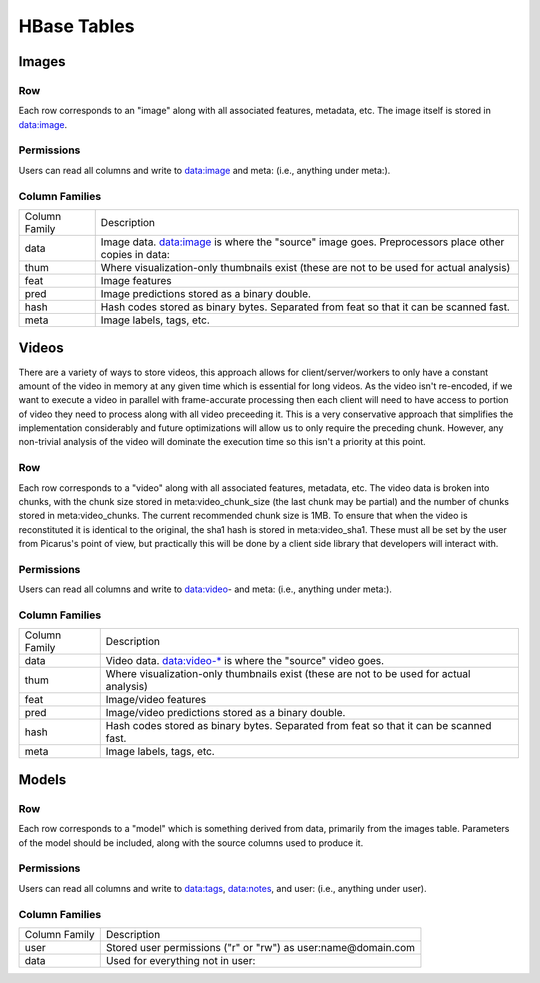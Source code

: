 HBase Tables
============

Images
------

Row
^^^
Each row corresponds to an "image" along with all associated features, metadata, etc.  The image itself is stored in data:image.

Permissions
^^^^^^^^^^^
Users can read all columns and write to data:image and meta: (i.e., anything under meta:).

Column Families
^^^^^^^^^^^^^^^
+--------------+------------------------------------------------------------------------------------------------------+
| Column Family| Description                                                                                          |
+--------------+------------------------------------------------------------------------------------------------------+
| data         | Image data. data:image is where the "source" image goes.  Preprocessors place other copies in data:  |
+--------------+------------------------------------------------------------------------------------------------------+
| thum         | Where visualization-only thumbnails exist (these are not to be used for actual analysis)             |
+--------------+------------------------------------------------------------------------------------------------------+
| feat         | Image features                                                                                       |
+--------------+------------------------------------------------------------------------------------------------------+
| pred         | Image predictions stored as a binary double.                                                         |
+--------------+------------------------------------------------------------------------------------------------------+
| hash         | Hash codes stored as binary bytes.  Separated from feat so that it can be scanned fast.              |
+--------------+------------------------------------------------------------------------------------------------------+
| meta         | Image labels, tags, etc.                                                                             |
+--------------+------------------------------------------------------------------------------------------------------+

Videos
------

There are a variety of ways to store videos, this approach allows for client/server/workers to only have a constant amount of the video in memory at any given time which is essential for long videos.  As the video isn't re-encoded, if we want to execute a video in parallel with frame-accurate processing then each client will need to have access to portion of video they need to process along with all video preceeding it.  This is a very conservative approach that simplifies the implementation considerably and future optimizations will allow us to only require the preceding chunk.  However, any non-trivial analysis of the video will dominate the execution time so this isn't a priority at this point.

Row
^^^
Each row corresponds to a "video" along with all associated features, metadata, etc.  The video data is broken into chunks, with the chunk size stored in meta:video_chunk_size (the last chunk may be partial) and the number of chunks stored in meta:video_chunks.  The current recommended chunk size is 1MB.  To ensure that when the video is reconstituted it is identical to the original, the sha1 hash is stored in meta:video_sha1.  These must all be set by the user from Picarus's point of view, but practically this will be done by a client side library that developers will interact with.

Permissions
^^^^^^^^^^^
Users can read all columns and write to data:video- and meta: (i.e., anything under meta:).

Column Families
^^^^^^^^^^^^^^^
+--------------+------------------------------------------------------------------------------------------------------+
| Column Family| Description                                                                                          |
+--------------+------------------------------------------------------------------------------------------------------+
| data         | Video data. data:video-* is where the "source" video goes.                                           |
+--------------+------------------------------------------------------------------------------------------------------+
| thum         | Where visualization-only thumbnails exist (these are not to be used for actual analysis)             |
+--------------+------------------------------------------------------------------------------------------------------+
| feat         | Image/video features                                                                                 |
+--------------+------------------------------------------------------------------------------------------------------+
| pred         | Image/video predictions stored as a binary double.                                                   |
+--------------+------------------------------------------------------------------------------------------------------+
| hash         | Hash codes stored as binary bytes.  Separated from feat so that it can be scanned fast.              |
+--------------+------------------------------------------------------------------------------------------------------+
| meta         | Image labels, tags, etc.                                                                             |
+--------------+------------------------------------------------------------------------------------------------------+

Models
------

Row
^^^
Each row corresponds to a "model" which is something derived from data, primarily from the images table.  Parameters of the model should be included, along with the source columns used to produce it.

Permissions
^^^^^^^^^^^
Users can read all columns and write to data:tags, data:notes, and user: (i.e., anything under user).

Column Families
^^^^^^^^^^^^^^^^

+--------------+------------------------------------------------------------------------------------------------------+
| Column Family| Description                                                                                          |
+--------------+------------------------------------------------------------------------------------------------------+
| user         | Stored user permissions ("r" or "rw") as user:name@domain.com                                        |
+--------------+------------------------------------------------------------------------------------------------------+
| data         | Used for everything not in user:                                                                     |
+--------------+------------------------------------------------------------------------------------------------------+
